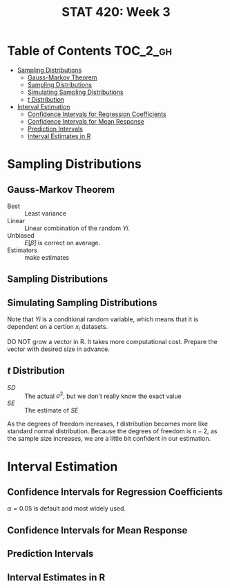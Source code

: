 #+TITLE: STAT 420: Week 3

* Table of Contents :TOC_2_gh:
- [[#sampling-distributions][Sampling Distributions]]
  - [[#gauss-markov-theorem][Gauss-Markov Theorem]]
  - [[#sampling-distributions-1][Sampling Distributions]]
  - [[#simulating-sampling-distributions][Simulating Sampling Distributions]]
  - [[#t-distribution][$t$ Distribution]]
- [[#interval-estimation][Interval Estimation]]
  - [[#confidence-intervals-for-regression-coefficients][Confidence Intervals for Regression Coefficients]]
  - [[#confidence-intervals-for-mean-response][Confidence Intervals for Mean Response]]
  - [[#prediction-intervals][Prediction Intervals]]
  - [[#interval-estimates-in-r][Interval Estimates in R]]

* Sampling Distributions
** Gauss-Markov Theorem
[[file:_img/screenshot_2018-06-01_12-14-48.png]]

[[file:_img/screenshot_2018-06-01_12-15-45.png]]

[[file:_img/screenshot_2018-06-01_12-16-38.png]]

- Best       :: Least variance
- Linear     :: Linear combination of the random $Yi$.
- Unbiased   :: $E[\hat{\beta}]$ is correct on average.
- Estimators :: make estimates

[[file:_img/screenshot_2018-06-01_12-17-06.png]]

[[file:_img/screenshot_2018-06-01_12-17-39.png]]

[[file:_img/screenshot_2018-06-01_12-18-04.png]]

** Sampling Distributions
[[file:_img/screenshot_2018-06-01_12-19-01.png]]

[[file:_img/screenshot_2018-06-01_12-19-30.png]]

** Simulating Sampling Distributions
[[file:_img/screenshot_2018-06-01_12-20-40.png]]

Note that $Yi$ is a conditional random variable, which means that it is dependent on a certion $x_i$ datasets.

DO NOT grow a vector in R. It takes more computational cost.
Prepare the vector with desired size in advance.

** $t$ Distribution
[[file:_img/screenshot_2018-06-01_12-12-43.png]]

- $SD$ :: The actual $\sigma^2$, but we don't really know the exact value
- $SE$ :: The estimate of $SE$

[[file:_img/screenshot_2018-06-01_14-47-35.png]]

[[file:_img/screenshot_2018-06-01_14-50-01.png]]

[[file:_img/screenshot_2018-06-01_14-52-51.png]]

As the degrees of freedom increases, $t$ distribution becomes more like standard normal distribution.
Because the degrees of freedom is $n - 2$, as the sample size increases, we are a little bit confident in our estimation.

* Interval Estimation
** Confidence Intervals for Regression Coefficients
[[file:_img/screenshot_2018-06-01_15-05-18.png]]

[[file:_img/screenshot_2018-06-01_15-06-33.png]]

[[file:_img/screenshot_2018-06-01_15-07-40.png]]

[[file:_img/screenshot_2018-06-01_15-09-40.png]]

$\alpha = 0.05$ is default and most widely used.

[[file:_img/screenshot_2018-06-01_15-13-22.png]]

[[file:_img/screenshot_2018-06-01_15-15-21.png]]

[[file:_img/screenshot_2018-06-01_15-16-38.png]]
** Confidence Intervals for Mean Response
[[file:_img/screenshot_2018-06-01_15-18-17.png]]

[[file:_img/screenshot_2018-06-01_15-19-50.png]]

[[file:_img/screenshot_2018-06-01_15-20-39.png]]

[[file:_img/screenshot_2018-06-01_15-22-37.png]]
** Prediction Intervals
[[file:_img/screenshot_2018-06-01_15-25-17.png]]

[[file:_img/screenshot_2018-06-01_15-26-29.png]]

[[file:_img/screenshot_2018-06-01_15-29-25.png]]

[[file:_img/screenshot_2018-06-01_15-30-11.png]]
** Interval Estimates in R
[[file:_img/screenshot_2018-06-01_15-36-45.png]]

[[file:_img/screenshot_2018-06-01_15-37-17.png]]

[[file:_img/screenshot_2018-06-01_15-43-25.png]]

[[file:_img/screenshot_2018-06-01_15-44-30.png]]

[[file:_img/screenshot_2018-06-01_15-49-48.png]]

[[file:_img/screenshot_2018-06-01_15-51-12.png]]

[[file:_img/screenshot_2018-06-01_15-51-46.png]]
